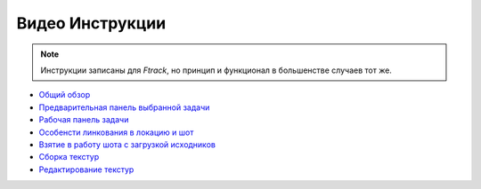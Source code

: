.. _video-page:

Видео Инструкции
================

.. note:: Инструкции записаны для *Ftrack*, но принцип и функционал в большенстве случаев тот же.

* `Общий обзор <https://youtu.be/R-c-LF7VbWM>`_

* `Предварительная панель выбранной задачи <https://youtu.be/Iav8T8ZGc5A>`_

* `Рабочая панель задачи <https://youtu.be/43lPkwNfywU>`_

* `Особенсти линкования в локацию и шот <https://youtu.be/840F72LfImM>`_

* `Взятие в работу шота с загрузкой исходников <https://youtu.be/xQ0Fqmj_Pvo>`_

* `Сборка текстур <https://youtu.be/iTCtTxtwsns>`_

* `Редактирование текстур <https://youtu.be/pwS9yW_cA9s>`_